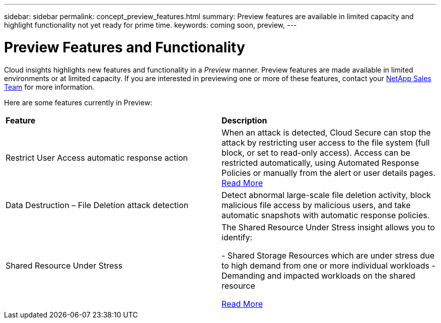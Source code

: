 ---
sidebar: sidebar
permalink: concept_preview_features.html
summary: Preview features are available in limited capacity and highlight functionality not yet ready for prime time.
keywords: coming soon, preview, 
---

= Preview Features and Functionality

[.lead]
Cloud insights highlights new features and functionality in a _Preview_ manner. Preview features are made available in limited environments or at limited capacity. If you are interested in previewing one or more of these features, contact your link:https://www.netapp.com/us/forms/sales-inquiry/cloud-insights-sales-inquiries.aspx[NetApp Sales Team] for more information.

Here are some features currently in Preview:

|===

|*Feature* |*Description*

|Restrict User Access automatic response action
|When an attack is detected, Cloud Secure can stop the attack by restricting user access to the file system (full block, or set to read-only access). 
Access can be restricted automatically, using Automated Response Policies or manually from the alert or user details pages.
link:https://docs.netapp.com/us-en/cloudinsights/cs_automated_response_policies.html[Read More]

|Data Destruction – File Deletion attack detection
|Detect abnormal large-scale file deletion activity, block malicious file access by malicious users, and take automatic snapshots with automatic response policies.

|Shared Resource Under Stress
|The Shared Resource Under Stress insight allows you to identify:

-	Shared Storage Resources which are under stress due to high demand from one or more individual workloads
-	Demanding and impacted workloads on the shared resource

link:https://docs.netapp.com/us-en/cloudinsights/insights_shared_resources_under_stress.html[Read More]

|===

:toc: macro
:hardbreaks:
:toclevels: 2
:nofooter:
:icons: font
:linkattrs:
:imagesdir: ./media/ 
